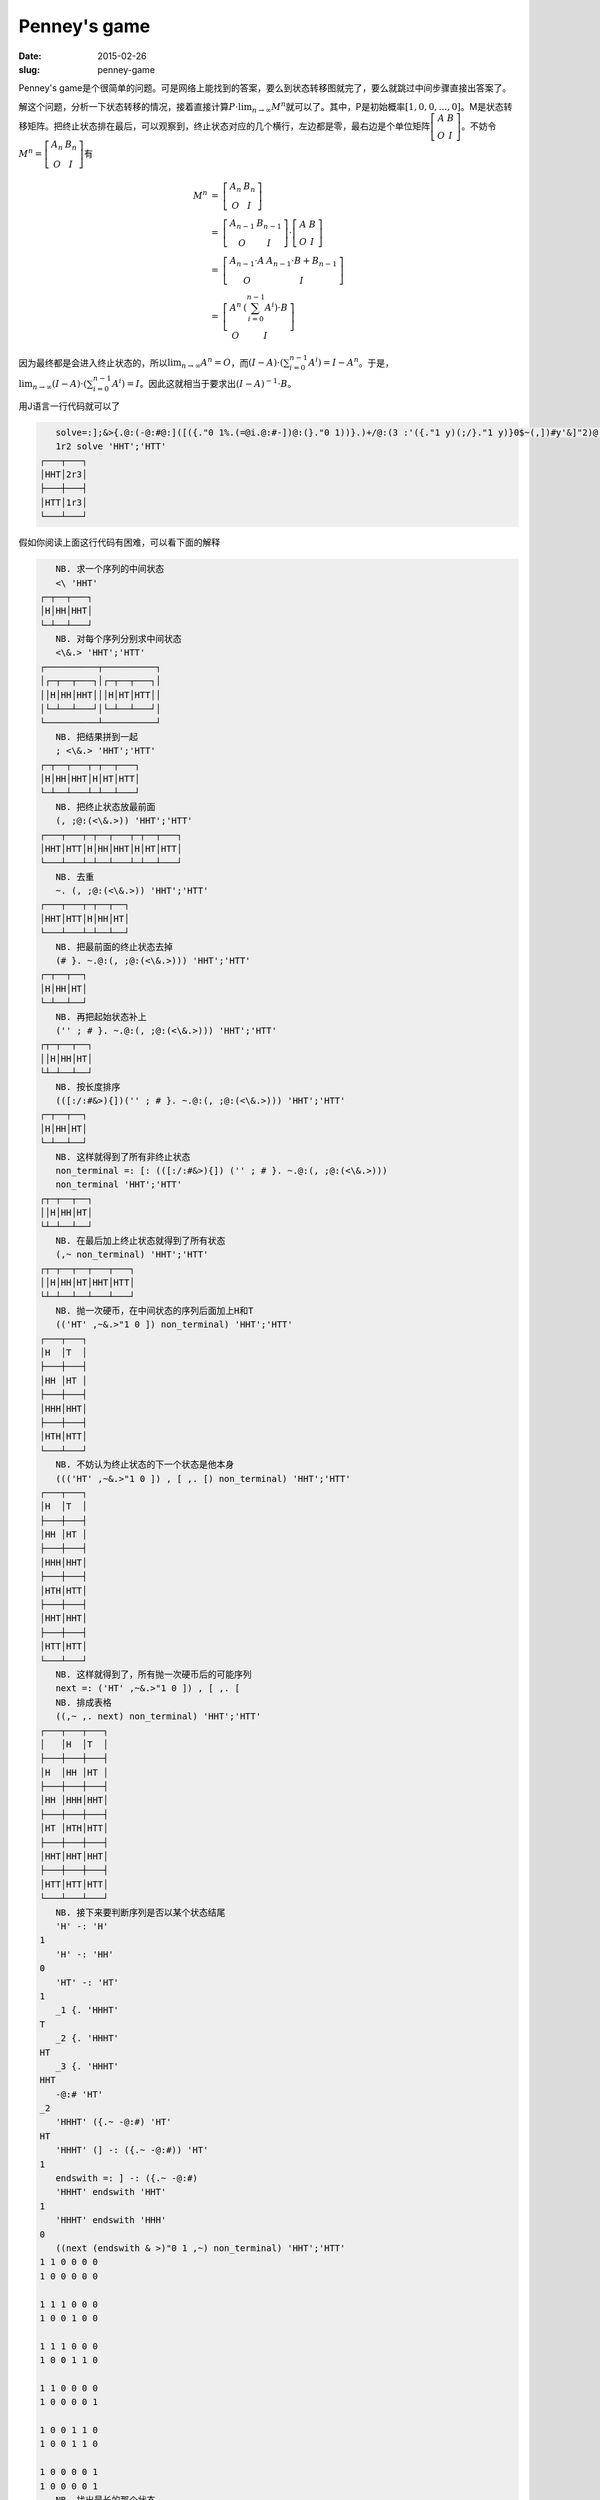 =============
Penney's game
=============

:date: 2015-02-26
:slug: penney-game

Penney's game是个很简单的问题。可是网络上能找到的答案，要么到状态转移图就完了，要么就跳过中间步骤直接出答案了。

.. more

解这个问题，分析一下状态转移的情况，接着直接计算\ :math:`P \cdot \lim_{n \to \infty}{M^n}`\ 就可以了。其中，P是初始概率\ :math:`[1, 0, 0, ..., 0]`\ 。M是状态转移矩阵。把终止状态排在最后，可以观察到，终止状态对应的几个横行，左边都是零，最右边是个单位矩阵\ :math:`\left[\begin{matrix} A & B \\ O & I \end{matrix}\right]`\ 。不妨令\ :math:`M^n = \left[\begin{matrix} A_n & B_n \\ O & I \end{matrix}\right]`\ 有

.. math::

    \begin{array}{lcl}
    M^n &=& \left[\begin{matrix} A_n & B_n \\ O & I \end{matrix}\right] \\
        &=& \left[\begin{matrix} A_{n-1} & B_{n-1} \\ O & I \end{matrix}\right] \cdot \left[\begin{matrix} A & B \\ O & I \end{matrix}\right] \\
        &=& \left[\begin{matrix} A_{n-1} \cdot A & A_{n-1} \cdot B + B_{n-1} \\ O & I \end{matrix}\right] \\
        &=& \left[\begin{matrix} A^n & (\sum_{i=0}^{n-1} A^i) \cdot B \\ O & I \end{matrix}\right]
    \end{array}

因为最终都是会进入终止状态的，所以\ :math:`\lim_{n \to \infty} A^n = O`\ ，而\ :math:`(I-A) \cdot (\sum_{i=0}^{n-1} A^i) = I - A^n`\ 。于是，\ :math:`\lim_{n \to \infty} (I-A) \cdot (\sum_{i=0}^{n-1} A^i) = I`\ 。因此这就相当于要求出\ :math:`(I-A)^{-1}\cdot B`\ 。

用J语言一行代码就可以了

.. code::

       solve=:];&>{.@:(-@:#@:]([({."0 1%.(=@i.@:#-])@:(}."0 1))}.)+/@:(3 :'({."1 y)(;/}."1 y)}0$~(,])#y'&]"2)@:(2 0 1|:(((,1&-)@:[,"1 2])(i.@:#,:"0 1])@:(((('HT',~&.>"1 0]),[,.[)(1 i:~(]-:({.~-@:#))&>)"0 1,~)([:(([:/:#&>){])'';#}.~.@:(,;@:(<\&.>)))))))
       1r2 solve 'HHT';'HTT'
    ┌───┬───┐
    │HHT│2r3│
    ├───┼───┤
    │HTT│1r3│
    └───┴───┘

假如你阅读上面这行代码有困难，可以看下面的解释

.. code::

       NB. 求一个序列的中间状态
       <\ 'HHT'
    ┌─┬──┬───┐
    │H│HH│HHT│
    └─┴──┴───┘
       NB. 对每个序列分别求中间状态
       <\&.> 'HHT';'HTT'
    ┌──────────┬──────────┐
    │┌─┬──┬───┐│┌─┬──┬───┐│
    ││H│HH│HHT│││H│HT│HTT││
    │└─┴──┴───┘│└─┴──┴───┘│
    └──────────┴──────────┘
       NB. 把结果拼到一起
       ; <\&.> 'HHT';'HTT'
    ┌─┬──┬───┬─┬──┬───┐
    │H│HH│HHT│H│HT│HTT│
    └─┴──┴───┴─┴──┴───┘
       NB. 把终止状态放最前面
       (, ;@:(<\&.>)) 'HHT';'HTT'
    ┌───┬───┬─┬──┬───┬─┬──┬───┐
    │HHT│HTT│H│HH│HHT│H│HT│HTT│
    └───┴───┴─┴──┴───┴─┴──┴───┘
       NB. 去重
       ~. (, ;@:(<\&.>)) 'HHT';'HTT'
    ┌───┬───┬─┬──┬──┐
    │HHT│HTT│H│HH│HT│
    └───┴───┴─┴──┴──┘
       NB. 把最前面的终止状态去掉
       (# }. ~.@:(, ;@:(<\&.>))) 'HHT';'HTT'
    ┌─┬──┬──┐
    │H│HH│HT│
    └─┴──┴──┘
       NB. 再把起始状态补上
       ('' ; # }. ~.@:(, ;@:(<\&.>))) 'HHT';'HTT'
    ┌┬─┬──┬──┐
    ││H│HH│HT│
    └┴─┴──┴──┘
       NB. 按长度排序
       (([:/:#&>){])('' ; # }. ~.@:(, ;@:(<\&.>))) 'HHT';'HTT'
    ┌─┬──┬──┐
    │H│HH│HT│
    └─┴──┴──┘
       NB. 这样就得到了所有非终止状态
       non_terminal =: [: (([:/:#&>){]) ('' ; # }. ~.@:(, ;@:(<\&.>)))
       non_terminal 'HHT';'HTT'
    ┌┬─┬──┬──┐
    ││H│HH│HT│
    └┴─┴──┴──┘
       NB. 在最后加上终止状态就得到了所有状态
       (,~ non_terminal) 'HHT';'HTT'
    ┌┬─┬──┬──┬───┬───┐
    ││H│HH│HT│HHT│HTT│
    └┴─┴──┴──┴───┴───┘
       NB. 抛一次硬币，在中间状态的序列后面加上H和T
       (('HT' ,~&.>"1 0 ]) non_terminal) 'HHT';'HTT'
    ┌───┬───┐
    │H  │T  │
    ├───┼───┤
    │HH │HT │
    ├───┼───┤
    │HHH│HHT│
    ├───┼───┤
    │HTH│HTT│
    └───┴───┘
       NB. 不妨认为终止状态的下一个状态是他本身
       ((('HT' ,~&.>"1 0 ]) , [ ,. [) non_terminal) 'HHT';'HTT'
    ┌───┬───┐
    │H  │T  │
    ├───┼───┤
    │HH │HT │
    ├───┼───┤
    │HHH│HHT│
    ├───┼───┤
    │HTH│HTT│
    ├───┼───┤
    │HHT│HHT│
    ├───┼───┤
    │HTT│HTT│
    └───┴───┘
       NB. 这样就得到了，所有抛一次硬币后的可能序列
       next =: ('HT' ,~&.>"1 0 ]) , [ ,. [
       NB. 排成表格
       ((,~ ,. next) non_terminal) 'HHT';'HTT'
    ┌───┬───┬───┐
    │   │H  │T  │
    ├───┼───┼───┤
    │H  │HH │HT │
    ├───┼───┼───┤
    │HH │HHH│HHT│
    ├───┼───┼───┤
    │HT │HTH│HTT│
    ├───┼───┼───┤
    │HHT│HHT│HHT│
    ├───┼───┼───┤
    │HTT│HTT│HTT│
    └───┴───┴───┘
       NB. 接下来要判断序列是否以某个状态结尾
       'H' -: 'H'
    1
       'H' -: 'HH'
    0
       'HT' -: 'HT'
    1
       _1 {. 'HHHT'
    T
       _2 {. 'HHHT'
    HT
       _3 {. 'HHHT'
    HHT
       -@:# 'HT'
    _2
       'HHHT' ({.~ -@:#) 'HT'
    HT
       'HHHT' (] -: ({.~ -@:#)) 'HT'
    1
       endswith =: ] -: ({.~ -@:#)
       'HHHT' endswith 'HHT'
    1
       'HHHT' endswith 'HHH'
    0
       ((next (endswith & >)"0 1 ,~) non_terminal) 'HHT';'HTT'
    1 1 0 0 0 0
    1 0 0 0 0 0

    1 1 1 0 0 0
    1 0 0 1 0 0

    1 1 1 0 0 0
    1 0 0 1 1 0

    1 1 0 0 0 0
    1 0 0 0 0 1

    1 0 0 1 1 0
    1 0 0 1 1 0

    1 0 0 0 0 1
    1 0 0 0 0 1
       NB. 找出最长的那个状态
       1 i:~"0 1 ((next (endswith & >)"0 1 ,~) non_terminal) 'HHT';'HTT'
    1 0
    2 3
    2 4
    1 5
    4 4
    5 5
       transition =: (1 i:~ endswith&>)"0 1
       ((next (transition { ]) ,~) non_terminal) 'HHT';'HTT'
    ┌───┬───┐
    │H  │   │
    ├───┼───┤
    │HH │HT │
    ├───┼───┤
    │HH │HHT│
    ├───┼───┤
    │H  │HTT│
    ├───┼───┤
    │HHT│HHT│
    ├───┼───┤
    │HTT│HTT│
    └───┴───┘
       ((next (] ,. transition { ]) ,~) non_terminal) 'HHT';'HTT'
    ┌───┬───┬───┐
    │   │H  │   │
    ├───┼───┼───┤
    │H  │HH │HT │
    ├───┼───┼───┤
    │HH │HH │HHT│
    ├───┼───┼───┤
    │HT │H  │HTT│
    ├───┼───┼───┤
    │HHT│HHT│HHT│
    ├───┼───┼───┤
    │HTT│HTT│HTT│
    └───┴───┴───┘
       ((next ((' ';'H';'T') , ] ,. transition { ]) ,~) non_terminal) 'HHT';'HTT'
    ┌───┬───┬───┐
    │   │H  │T  │
    ├───┼───┼───┤
    │   │H  │   │
    ├───┼───┼───┤
    │H  │HH │HT │
    ├───┼───┼───┤
    │HH │HH │HHT│
    ├───┼───┼───┤
    │HT │H  │HTT│
    ├───┼───┼───┤
    │HHT│HHT│HHT│
    ├───┼───┼───┤
    │HTT│HTT│HTT│
    └───┴───┴───┘
       NB. 这样就得到了状态转移表
       table =: (' ';'H';'T') , ] ,. transition { ]
       transition_table =: (next table ,~) non_terminal
       transition_table 'HHT';'HTT'
    ┌───┬───┬───┐
    │   │H  │T  │
    ├───┼───┼───┤
    │   │H  │   │
    ├───┼───┼───┤
    │H  │HH │HT │
    ├───┼───┼───┤
    │HH │HH │HHT│
    ├───┼───┼───┤
    │HT │H  │HTT│
    ├───┼───┼───┤
    │HHT│HHT│HHT│
    ├───┼───┼───┤
    │HTT│HTT│HTT│
    └───┴───┴───┘

       NB. 接下来从状态转移表计算出状态转移矩阵
       0.2 (2 0 1 |: (((,1&-)@:[,"1 2])(i.@:#,:"0 1])@:((next transition,~)non_terminal))) 'HHT';'HTT'
    0.2 0 1
    0.2 1 2
    0.2 2 2
    0.2 3 1
    0.2 4 4
    0.2 5 5

    0.8 0 0
    0.8 1 3
    0.8 2 4
    0.8 3 5
    0.8 4 4
    0.8 5 5

       mat =: 3 : '({."1 y) (;/ }."1 y) } 0 $~ (],]) # y'
       matrix =: +/@:(mat&]"2)@:(2 0 1 |: (((, 1&-)@:[ ,"1 2 ]) (i.@:# ,:"0 1 ])@:((next transition ,~) non_terminal)))
       0.2 matrix 'HHT';'HTT'
    0.8 0.2   0   0   0   0
      0   0 0.2 0.8   0   0
      0   0 0.2   0 0.8   0
      0 0.2   0   0   0 0.8
      0   0   0   0   1   0
      0   0   0   0   0   1

       NB. 有了状态转移矩阵，就可以代入上面的公式得到结果了
       0.2 (-@:#@:] ([ }."0 1 }.) matrix) 'HHT';'HTT'
    0.8 0.2   0   0
      0   0 0.2 0.8
      0   0 0.2   0
      0 0.2   0   0
       0.2 (-@:#@:] ([ {."0 1 }.) matrix) 'HHT';'HTT'
      0   0
      0   0
    0.8   0
      0 0.8
       prob =: (-@:#@:] ([ ({."0 1 %. (=@i.@:# - ])@:(}."0 1)) }.) matrix)
       0.2 prob 'HHT';'HTT'
    0.238095    0.761905
    0.238095    0.761905
           1 4.45607e_18
    0.047619    0.952381
       ((] (+/ .*) ]) ^:_) 0.2 matrix 'HHT';'HTT'
    0 0 0 0 0.238095 0.761905
    0 0 0 0 0.238095 0.761905
    0 0 0 0        1        0
    0 0 0 0 0.047619 0.952381
    0 0 0 0        1        0
    0 0 0 0        0        1
       0.2 (]  (; & >) ({.@:prob)) 'HHT';'HTT'
    ┌───┬────────┐
    │HHT│0.238095│
    ├───┼────────┤
    │HTT│0.761905│
    └───┴────────┘
       NB. 所有定义的中间函数
       solve =: ] ;&> {.@:prob
       prob = -@:#@:] ([ ({."0 1 %. (=@i.@:# - ])@:(}."0 1)) }.) matrix
       matrix =: +/@:(mat&]"2)@:(2 0 1 |: (((, 1&-)@:[ ,"1 2 ]) (i.@:# ,:"0 1 ])@:((next transition ,~) non_terminal)))
       mat =: 3 : '({."1 y) (;/ }."1 y) } 0 $~ (],]) # y'
       transition =: (1 i:~ endswith&>)"0 1
       endswith =: ] -: ({.~ -@:#)
       next =: ('HT' ,~&.>"1 0 ]) , [ ,. [
       non_terminal =: [: (([:/:#&>){]) '' ; # }. ~.@:(, ;@:(<\&.>))
       table =: (' ';'H';'T') , ] ,. transition { ]
       transition_table =: (next table ,~) non_terminal
       NB. 合并到一起
       solve=:];&>{.@:(-@:#@:]([({."0 1%.(=@i.@:#-])@:(}."0 1))}.)+/@:(3 :'({."1 y)(;/}."1 y)}0$~(,])#y'&]"2)@:(2 0 1|:(((,1&-)@:[,"1 2])(i.@:#,:"0 1])@:(((('HT',~&.>"1 0]),[,.[)(1 i:~(]-:({.~-@:#))&>)"0 1,~)([:(([:/:#&>){])'';#}.~.@:(,;@:(<\&.>)))))))
       NB. J语言还支持分数的形式
       1r2 solve 'HHT';'HTT'
    ┌───┬───┐
    │HHT│2r3│
    ├───┼───┤
    │HTT│1r3│
    └───┴───┘
